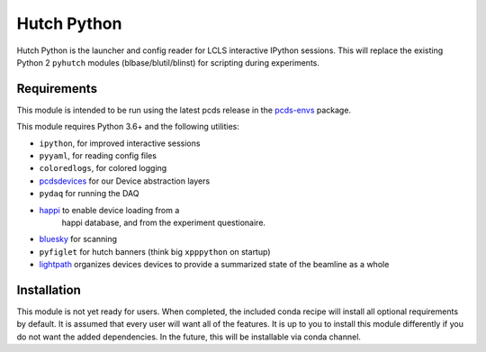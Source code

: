 ============
Hutch Python
============
.. image:: https://travis-ci.org/pcdshub/hutch-python.svg?branch=master
   :target: https://travis-ci.org/pcdshub/hutch-python
   :alt: Build Status
.. image:: https://codecov.io/gh/pcdshub/hutch-python/branch/master/graph/badge.svg
   :target: https://codecov.io/gh/pcdshub/hutch-python
   :alt: Code Coverage

Hutch Python is the launcher and config reader for LCLS interactive IPython
sessions. This will replace the existing Python 2 ``pyhutch`` modules
(blbase/blutil/blinst) for scripting during experiments.

Requirements
------------

This module is intended to be run using the latest pcds release in the
`pcds-envs <https://github.com/pcdshub/pcds-envs>`_ package.

This module requires Python 3.6+ and the following utilities:

- ``ipython``, for improved interactive sessions
- ``pyyaml``, for reading config files
- ``coloredlogs``, for colored logging
- `pcdsdevices <https://github.com/pcdshub/pcdsdevices>`_ for our Device abstraction layers
- ``pydaq`` for running the DAQ
- `happi <https://github.com/pcdshub/happi>`_ to enable device loading from a
   happi database, and from the experiment questionaire.
- `bluesky <https://github.com/nsls-ii/bluesky>`_ for scanning
- ``pyfiglet`` for hutch banners (think big ``xpppython`` on startup)
- `lightpath <https://github.com/pcdshub/lightpath>`_ organizes devices
  devices to provide a summarized state of the beamline as a whole

Installation
------------

This module is not yet ready for users. When completed, the included conda
recipe will install all optional requirements by default. It is assumed that
every user will want all of the features. It is up to you to install this
module differently if you do not want the added dependencies. In the future,
this will be installable via conda channel.
